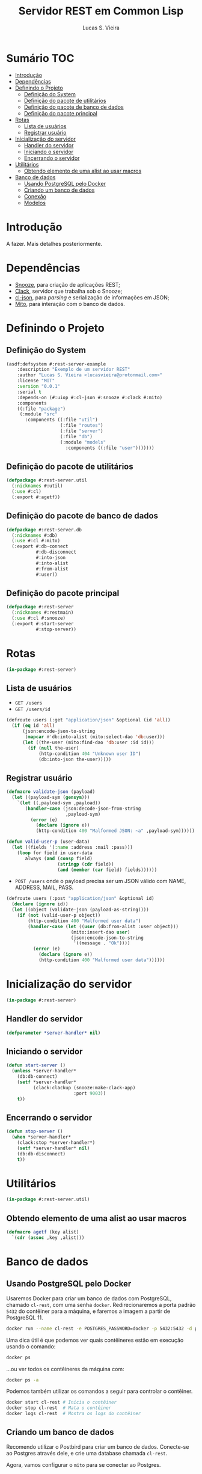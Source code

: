 #+TITLE: Servidor REST em Common Lisp
#+LANGUAGE:  pt_BR
#+AUTHOR:    Lucas S. Vieira
#+EMAIL:     lucasvieira@protonmail.com
#+STARTUP:   inlineimages content latexpreview
#+PROPERTY:  header-args:lisp :noweb strip-export :eval no :tangle no
#+OPTIONS:   toc:nil title:nil

* Sumário :TOC:
- [[#introdução][Introdução]]
- [[#dependências][Dependências]]
- [[#definindo-o-projeto][Definindo o Projeto]]
  - [[#definição-do-system][Definição do System]]
  - [[#definição-do-pacote-de-utilitários][Definição do pacote de utilitários]]
  - [[#definição-do-pacote-de-banco-de-dados][Definição do pacote de banco de dados]]
  - [[#definição-do-pacote-principal][Definição do pacote principal]]
- [[#rotas][Rotas]]
  - [[#lista-de-usuários][Lista de usuários]]
  - [[#registrar-usuário][Registrar usuário]]
- [[#inicialização-do-servidor][Inicialização do servidor]]
  - [[#handler-do-servidor][Handler do servidor]]
  - [[#iniciando-o-servidor][Iniciando o servidor]]
  - [[#encerrando-o-servidor][Encerrando o servidor]]
- [[#utilitários][Utilitários]]
  - [[#obtendo-elemento-de-uma-alist-ao-usar-macros][Obtendo elemento de uma alist ao usar macros]]
- [[#banco-de-dados][Banco de dados]]
  - [[#usando-postgresql-pelo-docker][Usando PostgreSQL pelo Docker]]
  - [[#criando-um-banco-de-dados][Criando um banco de dados]]
  - [[#conexão][Conexão]]
  - [[#modelos][Modelos]]

* Introdução

A fazer. Mais detalhes posteriormente.

* Dependências

- [[https://github.com/joaotavora/snooze][Snooze]], para criação de aplicações REST;
- [[https://quickref.common-lisp.net/clack.html][Clack]], servidor que trabalha sob o Snooze;
- [[https://quickref.common-lisp.net/cl-json.html][cl-json]], para /parsing/ e serialização de informações em JSON;
- [[https://github.com/fukamachi/mito][Mito]], para interação com o banco de dados.

* Definindo o Projeto

** Definição do System
:PROPERTIES:
:header-args:lisp: :tangle rest-server-example.asd
:END:

#+begin_src lisp
(asdf:defsystem #:rest-server-example
    :description "Exemplo de um servidor REST"
    :author "Lucas S. Vieira <lucasvieira@protonmail.com>"
    :license "MIT"
    :version "0.0.1"
    :serial t
    :depends-on (#:uiop #:cl-json #:snooze #:clack #:mito)
    :components
    ((:file "package")
     (:module "src"
       :components ((:file "util")
                    (:file "routes")
                    (:file "server")
                    (:file "db")
                    (:module "models"
                      :components ((:file "user")))))))
#+end_src

** Definição do pacote de utilitários
:PROPERTIES:
:header-args:lisp: :tangle package.lisp
:END:

#+begin_src lisp
(defpackage #:rest-server.util
  (:nicknames #:util)
  (:use #:cl)
  (:export #:agetf))
#+end_src

#+RESULTS:
: #<PACKAGE "REST-SERVER.UTIL">

** Definição do pacote de banco de dados
:PROPERTIES:
:header-args:lisp: :tangle package.lisp
:END:

#+begin_src lisp
(defpackage #:rest-server.db
  (:nicknames #:db)
  (:use #:cl #:mito)
  (:export #:db-connect
           #:db-disconnect
           #:into-json
           #:into-alist
           #:from-alist
           #:user))
#+end_src

#+RESULTS:
: #<PACKAGE "REST-SERVER.DB">

** Definição do pacote principal
:PROPERTIES:
:header-args:lisp: :tangle package.lisp
:END:

#+begin_src lisp
(defpackage #:rest-server
  (:nicknames #:restmain)
  (:use #:cl #:snooze)
  (:export #:start-server
           #:stop-server))
#+end_src

#+RESULTS:
: #<PACKAGE "REST-SERVER">

* Rotas
:PROPERTIES:
:header-args:lisp: :tangle src/routes.lisp
:END:

#+begin_src lisp
(in-package #:rest-server)
#+end_src

** Lista de usuários

- =GET /users=
- =GET /users/id=

#+begin_src lisp
(defroute users (:get "application/json" &optional (id 'all))
  (if (eq id 'all)
      (json:encode-json-to-string
       (mapcar #'db:into-alist (mito:select-dao 'db:user)))
      (let ((the-user (mito:find-dao 'db:user :id id)))
        (if (null the-user)
            (http-condition 404 "Unknown user ID")
            (db:into-json the-user)))))
#+end_src

#+RESULTS:
: #<STANDARD-METHOD REST-SERVER::USERS (SNOOZE-VERBS:GET
:                                       SNOOZE-TYPES:APPLICATION/JSON) {10023445C3}>

** Registrar usuário

#+begin_src lisp
(defmacro validate-json (payload)
  (let ((payload-sym (gensym)))
    `(let ((,payload-sym ,payload))
       (handler-case (json:decode-json-from-string
                      ,payload-sym)
         (error (e)
           (declare (ignore e))
           (http-condition 400 "Malformed JSON: ~a" ,payload-sym))))))
#+end_src

#+RESULTS:
: VALIDATE-JSON

#+begin_src lisp
(defun valid-user-p (user-data)
  (let ((fields '(:name :address :mail :pass)))
    (loop for field in user-data
       always (and (consp field)
                   (stringp (cdr field))
                   (and (member (car field) fields))))))
#+end_src

#+RESULTS:
: VALID-USER-P

- =POST /users=  onde o  payload precisa  ser um  JSON válido  com NAME,
  ADDRESS, MAIL, PASS.

#+begin_src lisp
(defroute users (:post "application/json" &optional id)
  (declare (ignore id))
  (let ((object (validate-json (payload-as-string))))
    (if (not (valid-user-p object))
        (http-condition 400 "Malformed user data")
        (handler-case (let ((user (db:from-alist :user object)))
                        (mito:insert-dao user)
                        (json:encode-json-to-string
                         '((message . "Ok"))))
          (error (e)
            (declare (ignore e))
            (http-condition 400 "Malformed user data"))))))
#+end_src

#+RESULTS:
: #<STANDARD-METHOD REST-SERVER::USERS (SNOOZE-VERBS:POST
:                                       SNOOZE-TYPES:APPLICATION/JSON) {10020CF5C3}>

* Inicialização do servidor
:PROPERTIES:
:header-args:lisp: :tangle src/server.lisp
:END:

#+begin_src lisp
(in-package #:rest-server)
#+end_src

#+RESULTS:
: STOP-SERVER

** Handler do servidor

#+begin_src lisp
(defparameter *server-handler* nil)
#+end_src

** Iniciando o servidor

#+begin_src lisp
(defun start-server ()
  (unless *server-handler*
    (db:db-connect)
    (setf *server-handler*
          (clack:clackup (snooze:make-clack-app)
                         :port 9003))
    t))
#+end_src

#+RESULTS:
: START-SERVER

** Encerrando o servidor

#+begin_src lisp
(defun stop-server ()
  (when *server-handler*
    (clack:stop *server-handler*)
    (setf *server-handler* nil)
    (db:db-disconnect)
    t))
#+end_src

#+RESULTS:
: STOP-SERVER

* Utilitários
:PROPERTIES:
:header-args:lisp: :tangle src/util.lisp
:END:

#+begin_src lisp
(in-package #:rest-server.util)
#+end_src

** Obtendo elemento de uma alist ao usar macros

#+begin_src lisp
(defmacro agetf (key alist)
  `(cdr (assoc ,key ,alist)))
#+end_src

* Banco de dados

** Usando PostgreSQL pelo Docker

Usaremos Docker para  criar um banco de dados  com PostgreSQL, chamado
=cl-rest=, com uma senha =docker=. Redirecionaremos a porta padrão =5432= do
contêiner para a máquina, e faremos a imagem a partir de PostgreSQL 11.

#+begin_src bash :eval no
docker run --name cl-rest -e POSTGRES_PASSWORD=docker -p 5432:5432 -d postgres:11
#+end_src

#+RESULTS:
: d6cdbe8e7697835291043db255d84d1dd69a44dcaa46ce207df38eebdecda56c

Uma dica  útil é que podemos  ver quais contêineres estão  em execução
usando o comando:

#+begin_src bash
docker ps
#+end_src

#+RESULTS:
| CONTAINER    | ID          | IMAGE                | COMMAND | CREATED | STATUS | PORTS | NAMES |       |   |        |                        |         |
| d6cdbe8e7697 | postgres:11 | docker-entrypoint.s… | About   | a       | minute | ago   | Up    | About | a | minute | 0.0.0.0:5432->5432/tcp | cl-rest |

...ou ver todos os contêineres da máquina com:

#+begin_src bash
docker ps -a
#+end_src

#+RESULTS:
| CONTAINER    | ID          | IMAGE                | COMMAND | CREATED | STATUS | PORTS  | NAMES |       |       |        |                        |         |
| d6cdbe8e7697 | postgres:11 | docker-entrypoint.s… | About   | a       | minute | ago    | Up    | About | a     | minute | 0.0.0.0:5432->5432/tcp | cl-rest |
| b27dfc60f958 | postgres:11 | docker-entrypoint.s… | 5       | weeks   | ago    | Exited | (0)   |     4 | weeks | ago    | database               |         |

Podemos  também  utilizar  os  comandos  a  seguir  para  controlar  o
contêiner.

#+begin_src bash :eval no
docker start cl-rest # Inicia o contêiner
docker stop cl-rest  # Mata o contêiner
docker logs cl-rest  # Mostra os logs do contêiner
#+end_src

** Criando um banco de dados

Recomendo utilizar o Postbird para criar um banco de dados. Conecte-se
ao Postgres através dele, e crie uma database chamada =cl-rest=.

Agora, vamos configurar o =mito= para se conectar ao Postgres.

** Conexão
:PROPERTIES:
:header-args:lisp: :tangle src/db.lisp
:END:

#+begin_src lisp
(in-package #:rest-server.db)
#+end_src

#+begin_src lisp
(defun db-connect ()
  (mito:connect-toplevel :postgres
                         :username "postgres"
                         :database-name "cl-rest"
                         :password "docker"))                         
#+end_src

#+RESULTS:
: DB-CONNECT

#+begin_src lisp
(defun db-disconnect ()
  (mito:disconnect-toplevel))
#+end_src

#+RESULTS:
: DB-DISCONNECT

*** Garantindo existência das tabelas

#+begin_src lisp
(defparameter *orm-tables*
  '(user))
#+end_src

#+RESULTS:
: *ORM-TABLES*

#+begin_src lisp
(defun db-migrate-tables ()
  (mapcar #'mito:ensure-table-exists *orm-tables*))
#+end_src

#+RESULTS:
: DB-MIGRATE-TABLES

*** Semeando a base de dados

#+begin_src lisp
(defun db-seed ()
  (labels ((seed-users (seed)
             (loop for user in seed
                do (mito:insert-dao
                    (make-instance
                     'user
                     :name (util:agetf :name user)
                     :address (util:agetf :address user)
                     :mail (util:agetf :mail user)
                     :pass (util:agetf :pass user))))))
    (seed-users '(((:name    . "Fulano da Silva")
                   (:address . "Rua dos Bobos, 0")
                   (:mail    . "fulano@exemplo.com")
                   (:pass    . "123456"))
                  ((:name    . "Ciclano da Silva")
                   (:address . "Rua dos Bobos, 1")
                   (:mail    . "ciclano@exemplo.com")
                   (:pass    . "123456"))))))
#+end_src

#+RESULTS:
: DB-SEED

** Modelos

*** Usuário
:PROPERTIES:
:header-args:lisp: :tangle src/models/user.lisp
:END:

#+begin_src lisp
(in-package #:rest-server.db)

(defclass user ()
  ((name :col-type (:varchar 80)
         :initarg :name
         :accessor user-name)
   (address :col-type (:varchar 255)
            :initarg :address
            :accessor user-address)
   (mail :col-type (:varchar 64)
         :initarg :mail
         :accessor user-mail)
   (pass :col-type (:varchar 64)
         :initarg :pass
         :accessor user-pass))
  (:metaclass mito:dao-table-class)
  (:unique-keys mail))
#+end_src

#+RESULTS:
: #<DAO-TABLE-CLASS REST-SERVER.DB::USER>

#+begin_src lisp
(defmethod into-alist ((user user))
  `((:id      . ,(mito:object-id user))
    (:name    . ,(user-name user))
    (:address . ,(user-address user))
    (:mail    . ,(user-mail user))
    (:pass    . ,(user-pass user))))
#+end_src

#+RESULTS:
: #<STANDARD-METHOD REST-SERVER.DB:INTO-ALIST (USER) {1001D67FA3}>

#+begin_src lisp
(defmethod into-json ((user user))
  (json:encode-json-to-string (into-alist user)))
#+end_src

#+RESULTS:
: #<STANDARD-METHOD REST-SERVER.DB:INTO-JSON (USER) {10016B7903}>

#+begin_src lisp
(defmethod from-alist ((type (eql :user)) alist)
  (macrolet ((get-field (field)
               `(util:agetf ,field alist)))
    (make-instance 'user
                   :name (get-field :name)
                   :address (get-field :address)
                   :mail (get-field :mail)
                   :pass (get-field :pass))))
#+end_src

#+RESULTS:
: #<STANDARD-METHOD REST-SERVER.DB:FROM-ALIST ((EQL :USER) T) {1006843C13}>
